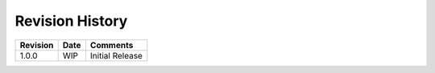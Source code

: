 Revision History
================

=========== ========== =============
Revision    Date       Comments
=========== ========== =============
1.0.0       WIP        Initial Release
=========== ========== =============